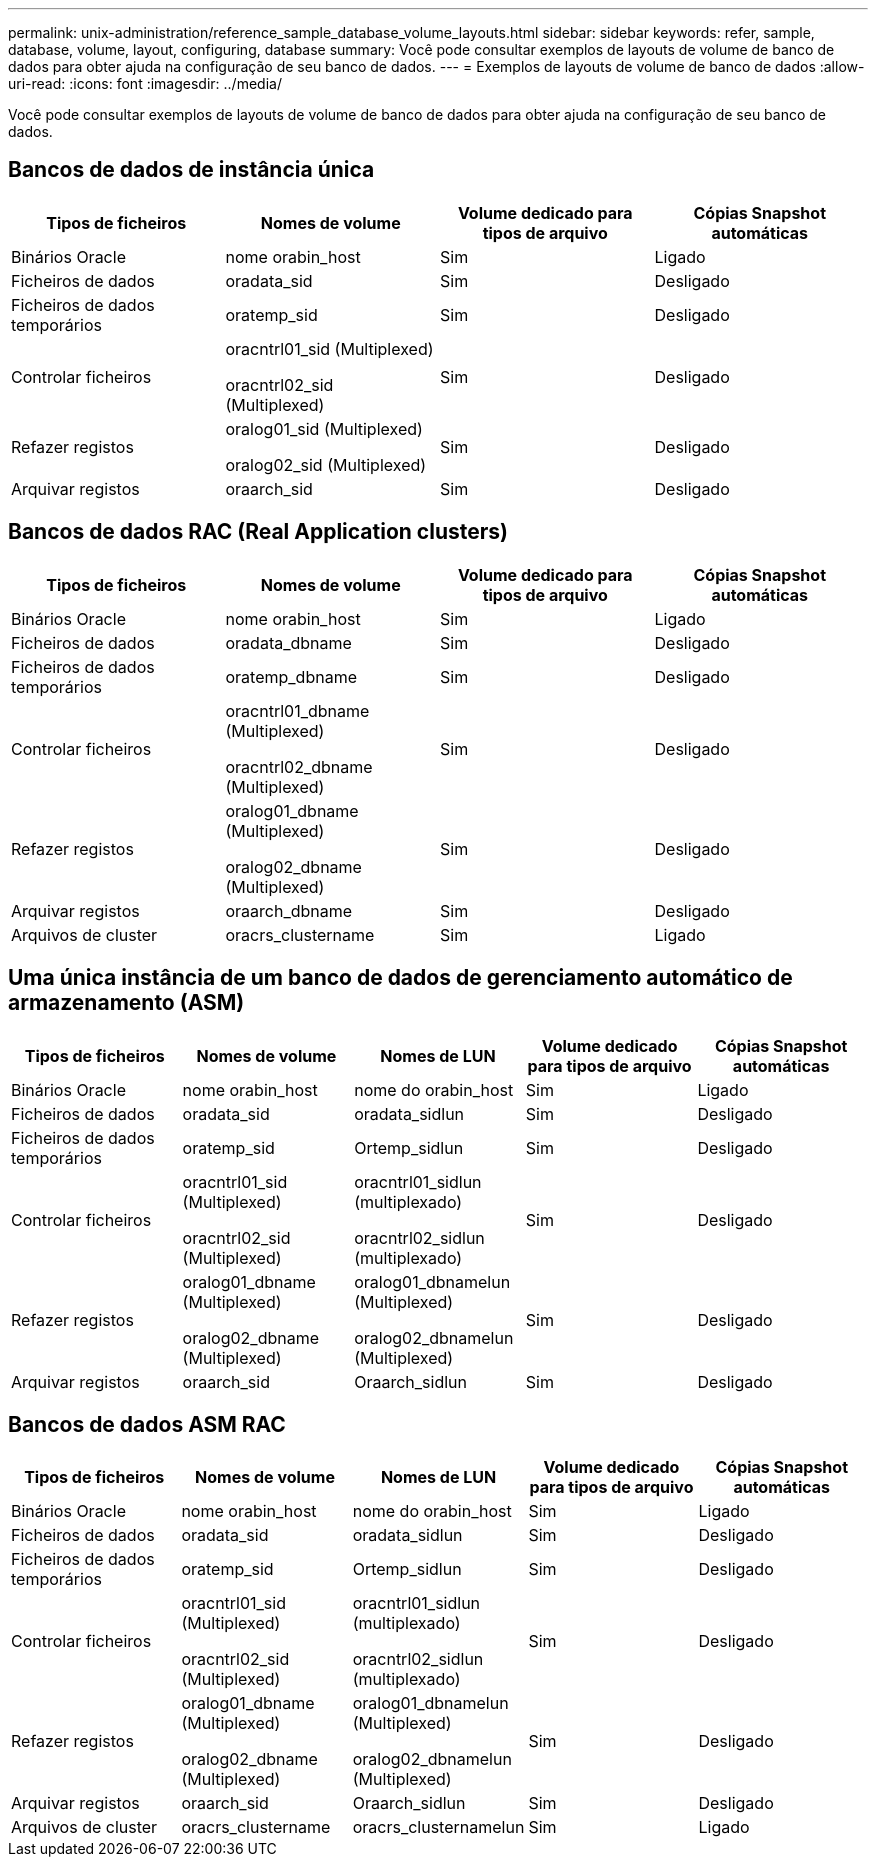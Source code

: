 ---
permalink: unix-administration/reference_sample_database_volume_layouts.html 
sidebar: sidebar 
keywords: refer, sample, database, volume, layout, configuring, database 
summary: Você pode consultar exemplos de layouts de volume de banco de dados para obter ajuda na configuração de seu banco de dados. 
---
= Exemplos de layouts de volume de banco de dados
:allow-uri-read: 
:icons: font
:imagesdir: ../media/


[role="lead"]
Você pode consultar exemplos de layouts de volume de banco de dados para obter ajuda na configuração de seu banco de dados.



== Bancos de dados de instância única

|===
| Tipos de ficheiros | Nomes de volume | Volume dedicado para tipos de arquivo | Cópias Snapshot automáticas 


 a| 
Binários Oracle
 a| 
nome orabin_host
 a| 
Sim
 a| 
Ligado



 a| 
Ficheiros de dados
 a| 
oradata_sid
 a| 
Sim
 a| 
Desligado



 a| 
Ficheiros de dados temporários
 a| 
oratemp_sid
 a| 
Sim
 a| 
Desligado



 a| 
Controlar ficheiros
 a| 
oracntrl01_sid (Multiplexed)

oracntrl02_sid (Multiplexed)
 a| 
Sim
 a| 
Desligado



 a| 
Refazer registos
 a| 
oralog01_sid (Multiplexed)

oralog02_sid (Multiplexed)
 a| 
Sim
 a| 
Desligado



 a| 
Arquivar registos
 a| 
oraarch_sid
 a| 
Sim
 a| 
Desligado

|===


== Bancos de dados RAC (Real Application clusters)

|===
| Tipos de ficheiros | Nomes de volume | Volume dedicado para tipos de arquivo | Cópias Snapshot automáticas 


 a| 
Binários Oracle
 a| 
nome orabin_host
 a| 
Sim
 a| 
Ligado



 a| 
Ficheiros de dados
 a| 
oradata_dbname
 a| 
Sim
 a| 
Desligado



 a| 
Ficheiros de dados temporários
 a| 
oratemp_dbname
 a| 
Sim
 a| 
Desligado



 a| 
Controlar ficheiros
 a| 
oracntrl01_dbname (Multiplexed)

oracntrl02_dbname (Multiplexed)
 a| 
Sim
 a| 
Desligado



 a| 
Refazer registos
 a| 
oralog01_dbname (Multiplexed)

oralog02_dbname (Multiplexed)
 a| 
Sim
 a| 
Desligado



 a| 
Arquivar registos
 a| 
oraarch_dbname
 a| 
Sim
 a| 
Desligado



 a| 
Arquivos de cluster
 a| 
oracrs_clustername
 a| 
Sim
 a| 
Ligado

|===


== Uma única instância de um banco de dados de gerenciamento automático de armazenamento (ASM)

|===
| Tipos de ficheiros | Nomes de volume | Nomes de LUN | Volume dedicado para tipos de arquivo | Cópias Snapshot automáticas 


 a| 
Binários Oracle
 a| 
nome orabin_host
 a| 
nome do orabin_host
 a| 
Sim
 a| 
Ligado



 a| 
Ficheiros de dados
 a| 
oradata_sid
 a| 
oradata_sidlun
 a| 
Sim
 a| 
Desligado



 a| 
Ficheiros de dados temporários
 a| 
oratemp_sid
 a| 
Ortemp_sidlun
 a| 
Sim
 a| 
Desligado



 a| 
Controlar ficheiros
 a| 
oracntrl01_sid (Multiplexed)

oracntrl02_sid (Multiplexed)
 a| 
oracntrl01_sidlun (multiplexado)

oracntrl02_sidlun (multiplexado)
 a| 
Sim
 a| 
Desligado



 a| 
Refazer registos
 a| 
oralog01_dbname (Multiplexed)

oralog02_dbname (Multiplexed)
 a| 
oralog01_dbnamelun (Multiplexed)

oralog02_dbnamelun (Multiplexed)
 a| 
Sim
 a| 
Desligado



 a| 
Arquivar registos
 a| 
oraarch_sid
 a| 
Oraarch_sidlun
 a| 
Sim
 a| 
Desligado

|===


== Bancos de dados ASM RAC

|===
| Tipos de ficheiros | Nomes de volume | Nomes de LUN | Volume dedicado para tipos de arquivo | Cópias Snapshot automáticas 


 a| 
Binários Oracle
 a| 
nome orabin_host
 a| 
nome do orabin_host
 a| 
Sim
 a| 
Ligado



 a| 
Ficheiros de dados
 a| 
oradata_sid
 a| 
oradata_sidlun
 a| 
Sim
 a| 
Desligado



 a| 
Ficheiros de dados temporários
 a| 
oratemp_sid
 a| 
Ortemp_sidlun
 a| 
Sim
 a| 
Desligado



 a| 
Controlar ficheiros
 a| 
oracntrl01_sid (Multiplexed)

oracntrl02_sid (Multiplexed)
 a| 
oracntrl01_sidlun (multiplexado)

oracntrl02_sidlun (multiplexado)
 a| 
Sim
 a| 
Desligado



 a| 
Refazer registos
 a| 
oralog01_dbname (Multiplexed)

oralog02_dbname (Multiplexed)
 a| 
oralog01_dbnamelun (Multiplexed)

oralog02_dbnamelun (Multiplexed)
 a| 
Sim
 a| 
Desligado



 a| 
Arquivar registos
 a| 
oraarch_sid
 a| 
Oraarch_sidlun
 a| 
Sim
 a| 
Desligado



 a| 
Arquivos de cluster
 a| 
oracrs_clustername
 a| 
oracrs_clusternamelun
 a| 
Sim
 a| 
Ligado

|===